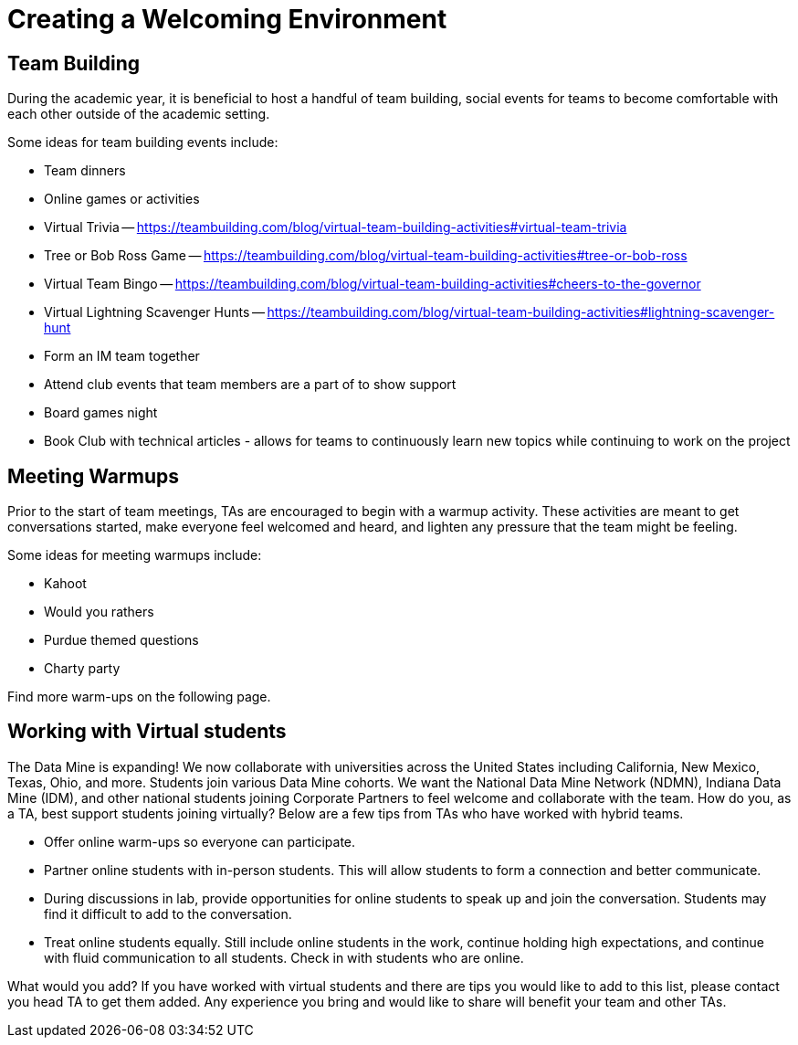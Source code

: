 = Creating a Welcoming Environment

== Team Building

During the academic year, it is beneficial to host a handful of team building, social events for teams to become comfortable with each other outside of the academic setting. 

Some ideas for team building events include:

- Team dinners
- Online games or activities
	- Virtual Trivia -- https://teambuilding.com/blog/virtual-team-building-activities#virtual-team-trivia
	- Tree or Bob Ross Game -- https://teambuilding.com/blog/virtual-team-building-activities#tree-or-bob-ross
	- Virtual Team Bingo -- https://teambuilding.com/blog/virtual-team-building-activities#cheers-to-the-governor
	- Virtual Lightning Scavenger Hunts -- https://teambuilding.com/blog/virtual-team-building-activities#lightning-scavenger-hunt
- Form an IM team together
- Attend club events that team members are a part of to show support
- Board games night
- Book Club with technical articles - allows for teams to continuously learn new topics while continuing to work on the project

== Meeting Warmups

Prior to the start of team meetings, TAs are encouraged to begin with a warmup activity. These activities are meant to get conversations started, make everyone feel welcomed and heard, and lighten any pressure that the team might be feeling. 

Some ideas for meeting warmups include:

- Kahoot
- Would you rathers
- Purdue themed questions
- Charty party

Find more warm-ups on the following page.

== Working with Virtual students

The Data Mine is expanding! We now collaborate with universities across the United States including California, New Mexico, Texas, Ohio, and more. Students join various Data Mine cohorts. We want the National Data Mine Network (NDMN), Indiana Data Mine (IDM), and other national students joining Corporate Partners to feel welcome and collaborate with the team. How do you, as a TA, best support students joining virtually? Below are a few tips from TAs who have worked with hybrid teams. 

* Offer online warm-ups so everyone can participate. 
* Partner online students with in-person students. This will allow students to form a connection and better communicate.
* During discussions in lab, provide opportunities for online students to speak up and join the conversation. Students may find it difficult to add to the conversation. 
* Treat online students equally. Still include online students in the work, continue holding high expectations, and continue with fluid communication to all students. Check in with students who are online.

What would you add? 
If you have worked with virtual students and there are tips you would like to add to this list, please contact you head TA to get them added. Any experience you bring and would like to share will benefit your team and other TAs. 